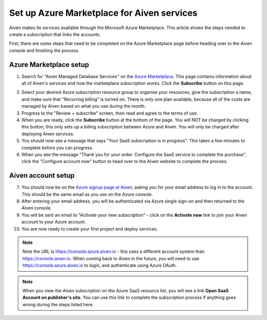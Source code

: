Set up Azure Marketplace for Aiven services
===========================================

Aiven makes its services available through the Microsoft Azure Marketplace. This article shows the steps needed to create a subscription that links the accounts.

First, there are some steps that need to be completed on the Azure Marketplace page before heading over to the Aiven console and finishing the process.

Azure Marketplace setup
-----------------------

1. Search for "Aiven Managed Database Services" on the `Azure Marketplace <https://portal.azure.com/#view/Microsoft_Azure_Marketplace/MarketplaceOffersBlade/selectedMenuItemId/home>`_.  This page contains information about all of Aiven's services and how the marketplace subscription works.  Click the **Subscribe** button on this page.

.. image:: /images/platform/howto/azure-marketplace-listing.png
   :alt: Azure Marketplace listing tile for Aiven Managed Database Services
   :height: 342px 

2. Select your desired Azure subscription resource group to organise your resources, give the subscription a name, and make sure that "Recurring billing" is turned on.  There is only one plan available, because all of the costs are managed by Aiven based on what you use during the month.

3. Progress to the "Review + subscribe" screen, then read and agree to the terms of use.

4. When you are ready, click the **Subscribe** button at the bottom of the page.  You will NOT be charged by clicking this button; this only sets up a billing subscription between Azure and Aiven.  You will only be charged after deploying Aiven services.

5. You should now see a message that says  "Your SaaS subscription is in progress".  This takes a few minutes to complete before you can progress.

6. When you see the message "Thank you for your order. Configure the SaaS service to complete the purchase", click the "Configure account now" button to head over to the Aiven website to complete the process.

Aiven account setup
-------------------

7. You should now be on the `Azure signup page at Aiven <https://console.azure.aiven.io/login>`_, asking you for your email address to log in to the account.  This should be the same email as you use on the Azure console.

8. After entering your email address, you will be authenticated via Azure single sign-on and then returned to the Aiven console.

9. You will be sent an email to "Activate your new subscription" - click on the **Activate now** link to join your Aiven account to your Azure account.

10. You are now ready to create your first project and deploy services.

.. note:: 
   Note the URL is https://console.azure.aiven.io - this uses a different account system than https://console.aiven.io.  When coming back to Aiven in the future, you will need to use https://console.azure.aiven.io to login, and authenticate using Azure OAuth.

.. note:: 
   When you view the Aiven subscription on the Azure SaaS resource list, you will see a link **Open SaaS Account on publisher's site**.  You can use this link to complete the subscription process if anything goes wrong during the steps listed here.

